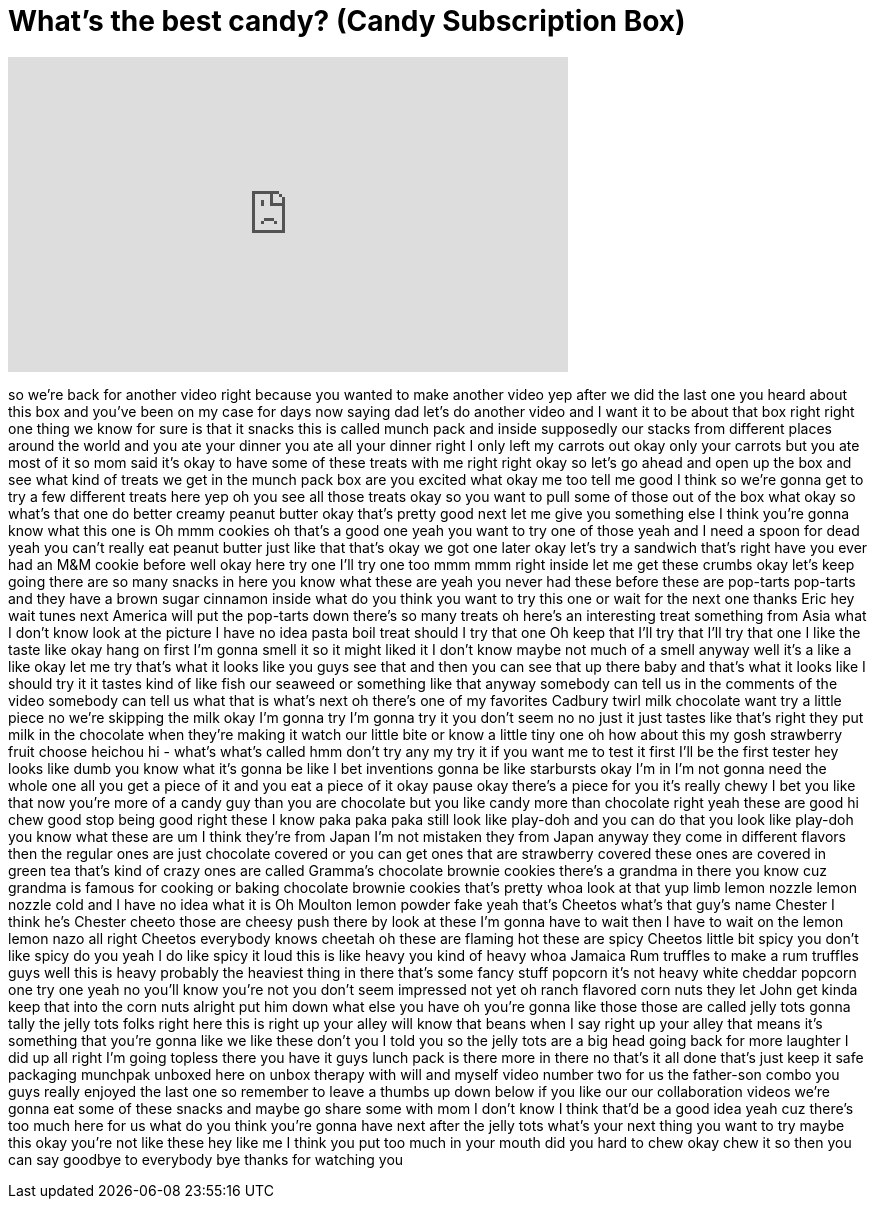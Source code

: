 = What's the best candy? (Candy Subscription Box)
:published_at: 2014-04-11
:hp-alt-title: What's the best candy? (Candy Subscription Box)
:hp-image: https://i.ytimg.com/vi/rRmqzCyovBI/maxresdefault.jpg


++++
<iframe width="560" height="315" src="https://www.youtube.com/embed/rRmqzCyovBI?rel=0" frameborder="0" allow="autoplay; encrypted-media" allowfullscreen></iframe>
++++

so we're back for another video right
because you wanted to make another video
yep after we did the last one you heard
about this box and you've been on my
case for days now saying dad let's do
another video and I want it to be about
that box right right one thing we know
for sure is that it snacks this is
called munch pack and inside supposedly
our stacks from different places around
the world and you ate your dinner you
ate all your dinner right I only left my
carrots out okay only your carrots but
you ate most of it so mom said it's okay
to have some of these treats with me
right right okay so let's go ahead and
open up the box and see what kind of
treats we get in the munch pack box are
you excited
what okay me too
tell me good I think so
we're gonna get to try a few different
treats here yep
oh you see all those treats okay so you
want to pull some of those out of the
box what
okay so what's that one do better creamy
peanut butter okay that's pretty good
next let me give you something else I
think you're gonna know what this one is
Oh mmm cookies oh that's a good one yeah
you want to try one of those yeah and I
need a spoon for dead yeah you can't
really eat peanut butter just like that
that's okay we got one later okay let's
try a sandwich that's right
have you ever had an M&amp;M cookie before
well okay here try one I'll try one too
mmm mmm right inside let me get these
crumbs
okay let's keep going there are so many
snacks in here you know what these are
yeah you never had these before
these are pop-tarts pop-tarts and they
have a brown sugar cinnamon inside what
do you think you want to try this one or
wait for the next one thanks Eric hey
wait tunes next America will put the
pop-tarts down there's so many treats oh
here's an interesting treat something
from Asia what I don't know look at the
picture I have no idea
pasta boil treat should I try that one
Oh keep that I'll try that I'll try that
one I like the taste like okay hang on
first I'm gonna smell it so it might
liked it I don't know maybe not much of
a smell anyway
well it's a like a like okay let me try
that's what it looks like you guys see
that and then you can see that up there
baby
and that's what it looks like I should
try it
it tastes kind of like fish our seaweed
or something like that anyway somebody
can tell us in the comments of the video
somebody can tell us what that is
what's next oh there's one of my
favorites Cadbury twirl milk chocolate
want try a little piece no we're
skipping the milk okay I'm gonna try I'm
gonna try it
you don't seem no no just it just tastes
like that's right they put milk in the
chocolate when they're making it watch
our little bite or know a little tiny
one oh how about this my gosh strawberry
fruit choose heichou hi - what's what's
called hmm
don't try any my try it if you want me
to test it first I'll be the first
tester hey looks like dumb you know what
it's gonna be like I bet inventions
gonna be like starbursts
okay I'm in I'm not gonna need the whole
one all you get a piece of it and you
eat a piece of it okay
pause okay there's a piece for you
it's really chewy I bet you like that
now you're more of a candy guy than you
are chocolate but you like candy more
than chocolate right yeah
these are good hi chew good stop being
good right
these I know paka paka paka still look
like play-doh and you can do that
you look like play-doh you know what
these are
um I think they're from Japan I'm not
mistaken they from Japan anyway they
come in different flavors then the
regular ones are just chocolate covered
or you can get ones that are strawberry
covered these ones are covered in green
tea that's kind of crazy ones are called
Gramma's chocolate brownie cookies
there's a grandma in there you know cuz
grandma is famous for cooking or baking
chocolate brownie cookies that's pretty
whoa look at that yup
limb lemon nozzle lemon nozzle cold and
I have no idea what it is
Oh Moulton lemon powder
fake yeah that's Cheetos what's that
guy's name Chester
I think he's Chester cheeto those are
cheesy push there by look at these I'm
gonna have to wait then I have to wait
on the lemon lemon nazo all right
Cheetos everybody knows cheetah oh these
are flaming hot these are spicy Cheetos
little bit spicy you don't like spicy do
you yeah I do like spicy it loud this is
like heavy you kind of heavy
whoa Jamaica Rum truffles to make a rum
truffles guys well this is heavy
probably the heaviest thing in there
that's some fancy stuff popcorn it's not
heavy white cheddar popcorn one try one
yeah no you'll know you're not you don't
seem impressed not yet
oh ranch flavored corn nuts
they let John get kinda keep that into
the corn nuts alright put him down what
else you have
oh you're gonna like those those are
called jelly tots gonna tally the jelly
tots folks right here this is right up
your alley will know that beans when I
say right up your alley that means it's
something that you're gonna like
we like these don't you
I told you so the jelly tots are a big
head
going back for more laughter I did up
all right I'm going topless there you
have it guys
lunch pack is there more in there no
that's it all done that's just keep it
safe packaging munchpak unboxed here on
unbox therapy with will and myself video
number two for us
the father-son combo you guys really
enjoyed the last one so remember to
leave a thumbs up down below if you like
our our collaboration videos we're gonna
eat some of these snacks and maybe go
share some with mom I don't know I think
that'd be a good idea yeah cuz there's
too much here for us what do you think
you're gonna have next after the jelly
tots what's your next thing you want to
try maybe this okay you're not like
these
hey like me I think you put too much in
your mouth
did you hard to chew okay chew it so
then you can say goodbye to everybody
bye thanks for watching
you